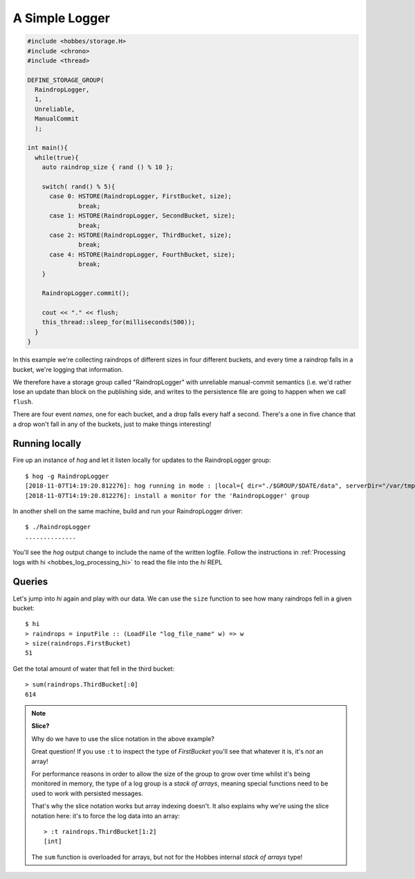 .. _hobbes_logging_example:

A Simple Logger
***************

.. code-block:: c++

  #include <hobbes/storage.H>
  #include <chrono>
  #include <thread>

  DEFINE_STORAGE_GROUP(
    RaindropLogger,
    1,
    Unreliable,
    ManualCommit
    );
  
  int main(){
    while(true){
      auto raindrop_size { rand () % 10 };
      
      switch( rand() % 5){
        case 0: HSTORE(RaindropLogger, FirstBucket, size);
                break;
        case 1: HSTORE(RaindropLogger, SecondBucket, size);
                break;
        case 2: HSTORE(RaindropLogger, ThirdBucket, size);
                break;
        case 4: HSTORE(RaindropLogger, FourthBucket, size);
                break;
      }

      RaindropLogger.commit();

      cout << "." << flush;
      this_thread::sleep_for(milliseconds(500));
    }
  }

In this example we're collecting raindrops of different sizes in four different buckets, and every time a raindrop falls in a bucket, we're logging that information.

We therefore have a storage group called "RaindropLogger" with unreliable manual-commit semantics (i.e. we'd rather lose an update than block on the publishing side, and writes to the persistence file are going to happen when we call ``flush``.

There are four event *names*, one for each bucket, and a drop falls every half a second. There's a one in five chance that a drop won't fall in any of the buckets, just to make things interesting!

Running locally
===============

Fire up an instance of *hog* and let it listen locally for updates to the RaindropLogger group:

::

  $ hog -g RaindropLogger
  [2018-11-07T14:19:20.812276]: hog running in mode : |local={ dir="./$GROUP/$DATE/data", serverDir="/var/tmp", groups={"RaindropLogger"} }|
  [2018-11-07T14:19:20.812276]: install a monitor for the 'RaindropLogger' group

In another shell on the same machine, build and run your RaindropLogger driver:

::

  $ ./RaindropLogger
  ..............

You'll see the *hog* output change to include the name of the written logfile. Follow the instructions in :ref:`Processing logs with hi <hobbes_log_processing_hi>` to read the file into the *hi* REPL


Queries
=======

Let's jump into *hi* again and play with our data. We can use the ``size`` function to see how many raindrops fell in a given bucket:

::
  
  $ hi
  > raindrops = inputFile :: (LoadFile "log_file_name" w) => w
  > size(raindrops.FirstBucket)
  51

Get the total amount of water that fell in the third bucket:

::

  > sum(raindrops.ThirdBucket[:0]
  614

.. note:: **Slice?**
  
  Why do we have to use the slice notation in the above example?

  Great question! If you use ``:t`` to inspect the type of *FirstBucket* you'll see that whatever it is, it's *not* an array!

  For performance reasons in order to allow the size of the group to grow over time whilst it's being monitored in memory, the type of a log group is a *stack of arrays*, meaning special functions need to be used to work with persisted messages.
  
  That's why the slice notation works but array indexing doesn't. It also explains why we're using the slice notation here: it's to force the log data into an array:

  ::
    
    > :t raindrops.ThirdBucket[1:2]
    [int]

  The ``sum`` function is overloaded for arrays, but not for the Hobbes internal *stack of arrays* type!
